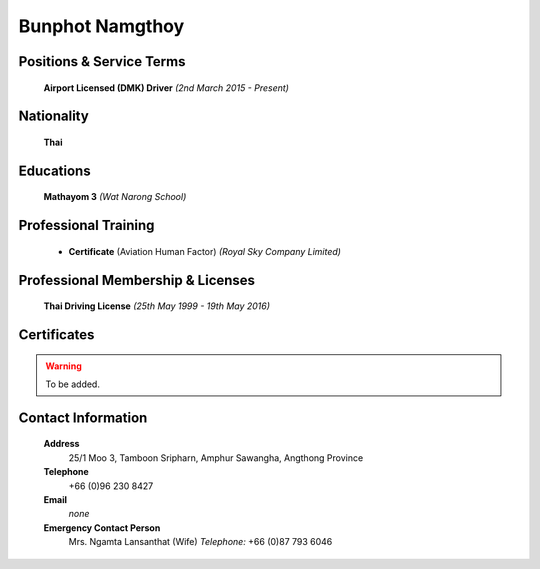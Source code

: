 .. _`Bunphot Namgthoy`:

Bunphot Namgthoy
================

.. image:: /images/Permanent/BunphotNamgthoy.JPG
   :scale: 50 %
   :alt: Bunphot Namgthoy
   :align: center
   
Positions & Service Terms
-------------------------

	**Airport Licensed (DMK) Driver** *(2nd March 2015 - Present)*

Nationality
-----------

	**Thai**	

Educations
----------
	
	**Mathayom 3** *(Wat Narong School)*
	
	
Professional Training
---------------------

	- **Certificate** (Aviation Human Factor) *(Royal Sky Company Limited)*
	

Professional Membership & Licenses
----------------------------------
	
	**Thai Driving License** *(25th May 1999 - 19th May 2016)*
	 
Certificates
------------

.. Warning:: 
	To be added.

Contact Information
-------------------

	**Address**
		25/1 Moo 3, Tamboon Sripharn, Amphur Sawangha, Angthong Province

	**Telephone**
		+66 (0)96 230 8427
	
	**Email**
		*none*

	**Emergency Contact Person**
		Mrs. Ngamta Lansanthat (Wife)	*Telephone:* +66 (0)87 793 6046